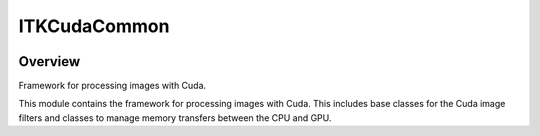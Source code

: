 ITKCudaCommon
=================================

.. image:: https://github.com/SimonRit/ITKCudaCommon/workflows/Build,%20test,%20package/badge.svg
    :alt:    Build Status

.. image:: https://img.shields.io/pypi/v/itk-cudacommon.svg
    :target: https://pypi.python.org/pypi/itk-cudacommon
    :alt: PyPI Version

.. image:: https://img.shields.io/badge/License-Apache%202.0-blue.svg
    :target: https://github.com/SimonRit/ITKCudaCommon/blob/main/LICENSE
    :alt: License

Overview
--------

Framework for processing images with Cuda.

This module contains the framework for processing images with Cuda. This includes base classes for the Cuda image filters and classes to manage memory transfers between the CPU and GPU.
